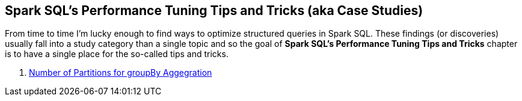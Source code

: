 == Spark SQL's Performance Tuning Tips and Tricks (aka Case Studies)

From time to time I'm lucky enough to find ways to optimize structured queries in Spark SQL. These findings (or discoveries) usually fall into a study category than a single topic and so the goal of *Spark SQL's Performance Tuning Tips and Tricks* chapter is to have a single place for the so-called tips and tricks.

. link:spark-sql-performance-tuning-groupBy-aggregation.adoc[Number of Partitions for groupBy Aggegration]
